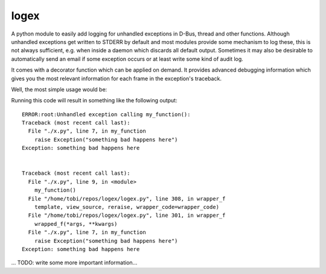 logex
=====

A python module to easily add logging for unhandled exceptions in D-Bus, thread
and other functions.
Although unhandled exceptions get written to STDERR by default and most modules
provide some mechanism to log these, this is not always sufficient, e.g. when
inside a daemon which discards all default output.
Sometimes it may also be desirable to automatically send an email if some
exception occurs or at least write some kind of audit log.

It comes with a decorator function which can be applied on demand. It provides
advanced debugging information which gives you the most relevant information
for each frame in the exception's traceback.

Well, the most simple usage would be:

.. code:: python
 #!/usr/bin/python
 import logex

 @logex.log
 def my_function():
     raise Exception("something bad happens here")

 my_function()

Running this code will result in something like the following output::

 ERROR:root:Unhandled exception calling my_function():
 Traceback (most recent call last):
   File "./x.py", line 7, in my_function
     raise Exception("something bad happens here")
 Exception: something bad happens here
 
 
 Traceback (most recent call last):
   File "./x.py", line 9, in <module>
     my_function()
   File "/home/tobi/repos/logex/logex.py", line 308, in wrapper_f
     template, view_source, reraise, wrapper_code=wrapper_code)
   File "/home/tobi/repos/logex/logex.py", line 301, in wrapper_f
     wrapped_f(*args, **kwargs)
   File "./x.py", line 7, in my_function
     raise Exception("something bad happens here")
 Exception: something bad happens here

...
TODO: write some more important information...
